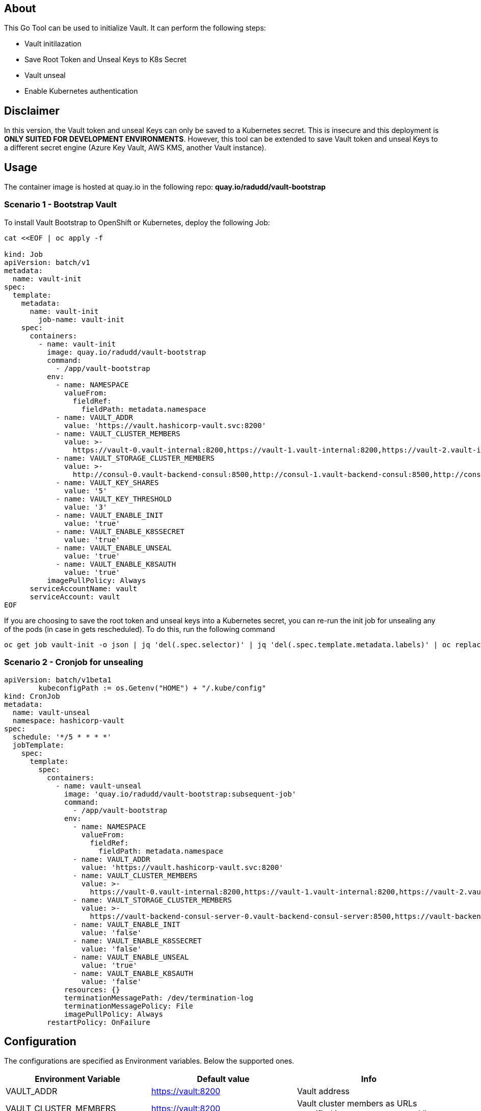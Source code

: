 ## About

This Go Tool can be used to initialize Vault. It can perform the following steps:

* Vault initilazation
* Save Root Token and Unseal Keys to K8s Secret
* Vault unseal 
* Enable Kubernetes authentication

## Disclaimer
In this version, the Vault token and unseal Keys can only be saved to a Kubernetes secret. This is insecure and this deployment is *ONLY SUITED FOR DEVELOPMENT ENVIRONMENTS*.
However, this tool can be extended to save Vault token and unseal Keys to a different secret engine (Azure Key Vault, AWS KMS, another Vault instance). 

## Usage

The container image is hosted at quay.io in the following repo: *quay.io/radudd/vault-bootstrap*

### Scenario 1 - Bootstrap Vault 
To install Vault Bootstrap to OpenShift or Kubernetes, deploy the following Job:

```
cat <<EOF | oc apply -f 

kind: Job
apiVersion: batch/v1
metadata:
  name: vault-init
spec:
  template:
    metadata:
      name: vault-init
        job-name: vault-init
    spec:
      containers:
        - name: vault-init
          image: quay.io/radudd/vault-bootstrap
          command:
            - /app/vault-bootstrap
          env:
            - name: NAMESPACE
              valueFrom:
                fieldRef:
                  fieldPath: metadata.namespace
            - name: VAULT_ADDR
              value: 'https://vault.hashicorp-vault.svc:8200'
            - name: VAULT_CLUSTER_MEMBERS
              value: >-
                https://vault-0.vault-internal:8200,https://vault-1.vault-internal:8200,https://vault-2.vault-internal:8200
            - name: VAULT_STORAGE_CLUSTER_MEMBERS
              value: >-
                http://consul-0.vault-backend-consul:8500,http://consul-1.vault-backend-consul:8500,http://consul-2.vault-backend-consul:8500
            - name: VAULT_KEY_SHARES
              value: '5'
            - name: VAULT_KEY_THRESHOLD
              value: '3'
            - name: VAULT_ENABLE_INIT
              value: 'true'
            - name: VAULT_ENABLE_K8SSECRET
              value: 'true'
            - name: VAULT_ENABLE_UNSEAL
              value: 'true'
            - name: VAULT_ENABLE_K8SAUTH
              value: 'true'
          imagePullPolicy: Always
      serviceAccountName: vault
      serviceAccount: vault
EOF
```

If you are choosing to save the root token and unseal keys into a Kubernetes secret, you can re-run the init job for unsealing any of the pods (in case in gets rescheduled). To do this, run the following command

```
oc get job vault-init -o json | jq 'del(.spec.selector)' | jq 'del(.spec.template.metadata.labels)' | oc replace --force -f -
```

### Scenario 2 - Cronjob for unsealing

```
apiVersion: batch/v1beta1
	kubeconfigPath := os.Getenv("HOME") + "/.kube/config"
kind: CronJob
metadata:
  name: vault-unseal
  namespace: hashicorp-vault
spec:
  schedule: '*/5 * * * *'
  jobTemplate:
    spec:
      template:
        spec:
          containers:
            - name: vault-unseal
              image: 'quay.io/radudd/vault-bootstrap:subsequent-job'
              command:
                - /app/vault-bootstrap
              env:
                - name: NAMESPACE
                  valueFrom:
                    fieldRef:
                      fieldPath: metadata.namespace
                - name: VAULT_ADDR
                  value: 'https://vault.hashicorp-vault.svc:8200'
                - name: VAULT_CLUSTER_MEMBERS
                  value: >-
                    https://vault-0.vault-internal:8200,https://vault-1.vault-internal:8200,https://vault-2.vault-internal:8200
                - name: VAULT_STORAGE_CLUSTER_MEMBERS
                  value: >-
                    https://vault-backend-consul-server-0.vault-backend-consul-server:8500,https://vault-backend-consul-server-1.vault-backend-consul-server:8500,https://vault-backend-consul-server-2.vault-backend-consul-server:8500
                - name: VAULT_ENABLE_INIT
                  value: 'false'
                - name: VAULT_ENABLE_K8SSECRET
                  value: 'false'
                - name: VAULT_ENABLE_UNSEAL
                  value: 'true'
                - name: VAULT_ENABLE_K8SAUTH
                  value: 'false'
              resources: {}
              terminationMessagePath: /dev/termination-log
              terminationMessagePolicy: File
              imagePullPolicy: Always
          restartPolicy: OnFailure
```


## Configuration

The configurations are specified as Environment variables. Below the supported ones.

|===
|Environment Variable |Default value |Info 

|VAULT_ADDR
|https://vault:8200
|Vault address

|VAULT_CLUSTER_MEMBERS
|https://vault:8200
|Vault cluster members as URLs specified in a comma separated list

|VAULT_KEY_SHARES
|1
|Key Shares generated by initialization

|VAULT_KEY_THRESHOLD
|1
|Key Threshold generated by initialization

|VAULT_SERVICE_ACCOUNT
|vault
|Service account which runs Vault pods. Required for enabling K8s authentication

|VAULT_ENABLE_INIT
|true
|Enable Vault initialization

|VAULT_ENABLE_K8SSSECRET
|true
|Enable saving Vault root token and share keys into a K8s secret called "vault"

|VAULT_ENABLE_UNSEAL
|true
|Enable Vault unseal

|VAULT_ENABLE_K8SAUTH
|true
|Enable Kubernetes authentication for Vault
|===
